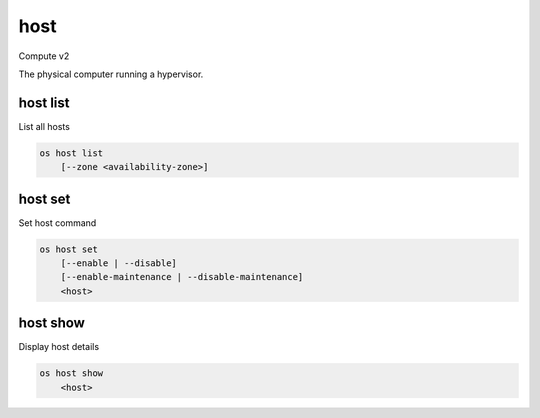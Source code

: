 ====
host
====

Compute v2

The physical computer running a hypervisor.

host list
---------

List all hosts

.. program:: host list
.. code:: bash

    os host list
        [--zone <availability-zone>]

.. option:: --zone <availability-zone>

    Only return hosts in the availability zone

host set
--------

Set host command

.. program:: host set
.. code:: bash

    os host set
        [--enable | --disable]
        [--enable-maintenance | --disable-maintenance]
        <host>

.. _host-set:
.. option:: --enable

    Enable the host

.. option:: --disable

    Disable the host

.. _maintenance-set:
.. option:: --enable-maintenance

    Enable maintenance mode for the host

.. option:: --disable-maintenance

    Disable maintenance mode for the host

.. describe:: <host>

    The host (name or ID)

host show
---------

Display host details

.. program:: host show
.. code:: bash

    os host show
        <host>

.. describe:: <host>

    Name of host
